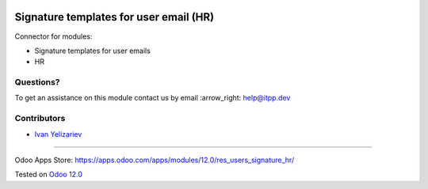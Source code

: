 .. image:: https://itpp.dev/images/infinity-readme.png
   :alt: Tested and maintained by IT Projects Labs
   :target: https://itpp.dev

=========================================
 Signature templates for user email (HR)
=========================================

Connector for modules:

* Signature templates for user emails
* HR

Questions?
==========

To get an assistance on this module contact us by email :arrow_right: help@itpp.dev

Contributors
============
* `Ivan Yelizariev <https://it-projects.info/team/yelizariev>`__

===================

Odoo Apps Store: https://apps.odoo.com/apps/modules/12.0/res_users_signature_hr/


Tested on `Odoo 12.0 <https://github.com/odoo/odoo/commit/32c2666d189047db66eb7b1392ea34b086fd341e>`_
